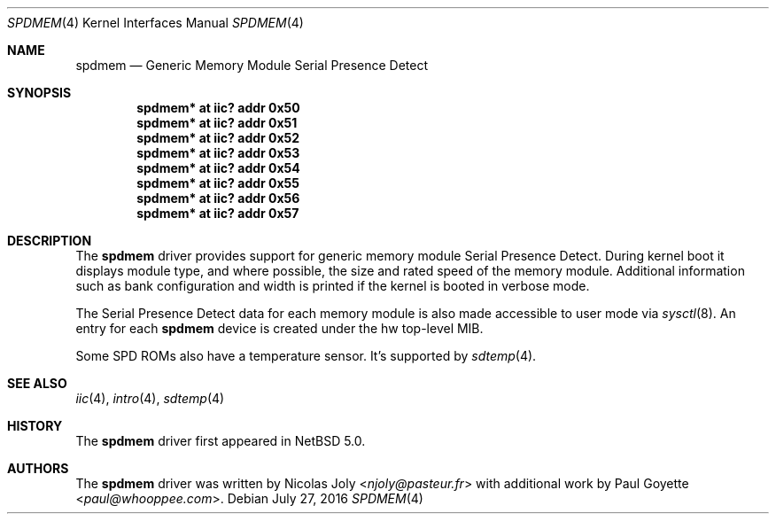 .\"	$NetBSD: spdmem.4,v 1.8 2016/07/27 08:38:25 wiz Exp $
.\"
.\"Copyright (c) 2007 Nicolas Joly
.\"Copyright (c) 2007 Paul Goyette
.\"All rights reserved.
.\"
.\"Redistribution and use in source and binary forms, with or without
.\"modification, are permitted provided that the following conditions
.\"are met:
.\"1. Redistributions of source code must retain the above copyright
.\"   notice, this list of conditions and the following disclaimer.
.\"2. Redistributions in binary form must reproduce the above copyright
.\"   notice, this list of conditions and the following disclaimer in the
.\"   documentation and/or other materials provided with the distribution.
.\"3. The name of the author may not be used to endorse or promote products
.\"   derived from this software without specific prior written permission.
.\"
.\"THIS SOFTWARE IS PROVIDED BY THE AUTHOR AND CONTRIBUTORS
.\"``AS IS'' AND ANY EXPRESS OR IMPLIED WARRANTIES, INCLUDING, BUT NOT LIMITED
.\"TO, THE IMPLIED WARRANTIES OF MERCHANTABILITY AND FITNESS FOR A PARTICULAR
.\"PURPOSE ARE DISCLAIMED.  IN NO EVENT SHALL THE FOUNDATION OR CONTRIBUTORS
.\"BE LIABLE FOR ANY DIRECT, INDIRECT, INCIDENTAL, SPECIAL, EXEMPLARY, OR
.\"CONSEQUENTIAL DAMAGES (INCLUDING, BUT NOT LIMITED TO, PROCUREMENT OF
.\"SUBSTITUTE GOODS OR SERVICES; LOSS OF USE, DATA, OR PROFITS; OR BUSINESS
.\"INTERRUPTION) HOWEVER CAUSED AND ON ANY THEORY OF LIABILITY, WHETHER IN
.\"CONTRACT, STRICT LIABILITY, OR TORT (INCLUDING NEGLIGENCE OR OTHERWISE)
.\"ARISING IN ANY WAY OUT OF THE USE OF THIS SOFTWARE, EVEN IF ADVISED OF THE
.\"POSSIBILITY OF SUCH DAMAGE.
.\"
.Dd July 27, 2016
.Dt SPDMEM 4
.Os
.Sh NAME
.Nm spdmem
.Nd Generic Memory Module Serial Presence Detect
.Sh SYNOPSIS
.Cd "spdmem* at iic? addr 0x50"
.Cd "spdmem* at iic? addr 0x51"
.Cd "spdmem* at iic? addr 0x52"
.Cd "spdmem* at iic? addr 0x53"
.Cd "spdmem* at iic? addr 0x54"
.Cd "spdmem* at iic? addr 0x55"
.Cd "spdmem* at iic? addr 0x56"
.Cd "spdmem* at iic? addr 0x57"
.Sh DESCRIPTION
The
.Nm
driver provides support for generic memory module Serial Presence Detect.
During kernel boot it displays module type, and where possible, the size and
rated speed of the memory module.
Additional information such as bank configuration and width is
printed if the kernel is booted in verbose mode.
.Pp
The Serial Presence Detect data for each memory module is also made accessible
to user mode via
.Xr sysctl 8 .
An entry for each
.Nm
device is created under the
.Dv hw
top-level MIB.
.Pp
Some SPD ROMs also have a temperature sensor.
It's supported by
.Xr sdtemp 4 .
.Sh SEE ALSO
.Xr iic 4 ,
.Xr intro 4 ,
.Xr sdtemp 4
.Sh HISTORY
The
.Nm
driver first appeared in
.Nx 5.0 .
.Sh AUTHORS
.An -nosplit
The
.Nm
driver was written by
.An Nicolas Joly Aq Mt njoly@pasteur.fr
with additional work by
.An Paul Goyette Aq Mt paul@whooppee.com .
